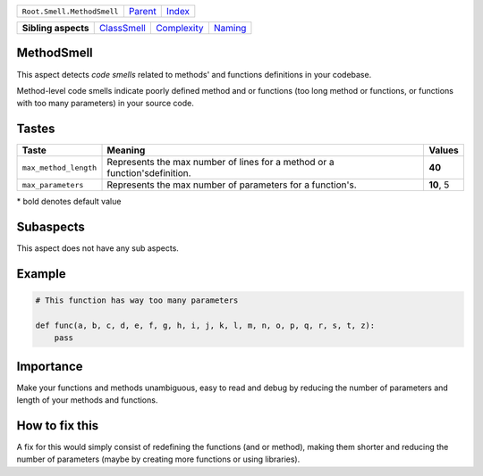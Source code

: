 +----------------------------+----------------------------+------------------------------------------------------------------+
| ``Root.Smell.MethodSmell`` | `Parent <../README.rst>`_  | `Index <//github.com/coala/aspect-docs/blob/master/README.rst>`_ |
+----------------------------+----------------------------+------------------------------------------------------------------+

+---------------------+------------------------------------------+------------------------------------------+----------------------------------+
| **Sibling aspects** | `ClassSmell <../ClassSmell/README.rst>`_ | `Complexity <../Complexity/README.rst>`_ | `Naming <../Naming/README.rst>`_ |
+---------------------+------------------------------------------+------------------------------------------+----------------------------------+

MethodSmell
===========
This aspect detects `code smells` related to methods' and functions
definitions in your codebase.

Method-level code smells indicate poorly defined method and or
functions (too long method or functions, or functions with too many
parameters) in your source code.

Tastes
========

+----------------------+-----------------------------------------------------------+-----------------------------------------------------------+
| Taste                |  Meaning                                                  |  Values                                                   |
+======================+===========================================================+===========================================================+
|                      |                                                           |                                                           |
|``max_method_length`` | Represents the max number of lines for a method or a      | **40**                                                    |
|                      | function'sdefinition.                                     |                                                           |
|                      |                                                           |                                                           |
+----------------------+-----------------------------------------------------------+-----------------------------------------------------------+
|                      |                                                           |                                                           |
|``max_parameters``    | Represents the max number of parameters for a function's. | **10**, 5                                                 +
|                      |                                                           |                                                           |
+----------------------+-----------------------------------------------------------+-----------------------------------------------------------+


\* bold denotes default value

Subaspects
==========

This aspect does not have any sub aspects.

Example
=======

.. code-block:: python

    # This function has way too many parameters
    
    def func(a, b, c, d, e, f, g, h, i, j, k, l, m, n, o, p, q, r, s, t, z):
        pass


Importance
==========

Make your functions and methods unambiguous, easy to read and debug
by reducing the number of parameters and length of your methods and
functions.

How to fix this
==========

A fix for this would simply consist of redefining the functions
(and or method), making them shorter and reducing the number of
parameters (maybe by creating more functions or using libraries).

